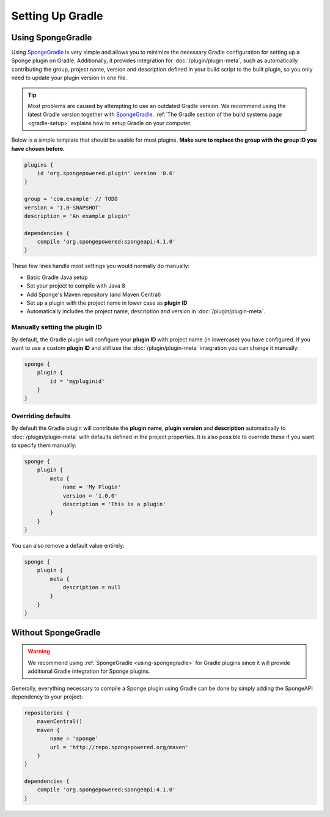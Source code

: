 =================
Setting Up Gradle
=================

.. _using-spongegradle:

Using SpongeGradle
==================

Using SpongeGradle_ is very simple and allows you to minimize the necessary Gradle configuration for setting up a
Sponge plugin on Gradle. Additionally, it provides integration for :doc:`/plugin/plugin-meta`, such as automatically
contributing the group, project name, version and description defined in your build script to the built plugin, so you
only need to update your plugin version in one file.

.. tip::
  Most problems are caused by attempting to use an outdated Gradle version. We recommend using the latest Gradle
  version together with SpongeGradle_. :ref:`The Gradle section of the build systems page <gradle-setup>` explains how
  to setup Gradle on your computer.

Below is a simple template that should be usable for most plugins. **Make sure to replace the group with the group ID
you have chosen before.**

.. code-block:: groovy

    plugins {
        id 'org.spongepowered.plugin' version '0.6'
    }

    group = 'com.example' // TODO
    version = '1.0-SNAPSHOT'
    description = 'An example plugin'

    dependencies {
        compile 'org.spongepowered:spongeapi:4.1.0'
    }

These few lines handle most settings you would normally do manually:

* Basic Gradle Java setup
* Set your project to compile with Java 8
* Add Sponge's Maven repository (and Maven Central)
* Set up a plugin with the project name in lower case as **plugin ID**
* Automatically includes the project name, description and version in :doc:`/plugin/plugin-meta`.

Manually setting the plugin ID
~~~~~~~~~~~~~~~~~~~~~~~~~~~~~~

By default, the Gradle plugin will configure your **plugin ID** with project name (in lowercase) you have configured.
If you want to use a custom **plugin ID** and still use the :doc:`/plugin/plugin-meta` integration you can change it
manually:

.. code-block:: groovy

    sponge {
        plugin {
            id = 'mypluginid'
        }
    }

Overriding defaults
~~~~~~~~~~~~~~~~~~~

By default the Gradle plugin will contribute the **plugin name**, **plugin version** and **description** automatically
to :doc:`/plugin/plugin-meta` with defaults defined in the project properties. It is also possible to override these if
you want to specify them manually:

.. code-block:: groovy

    sponge {
        plugin {
            meta {
                name = 'My Plugin'
                version = '1.0.0'
                description = 'This is a plugin'
            }
        }
    }

You can also remove a default value entirely:

.. code-block:: groovy

    sponge {
        plugin {
            meta {
                description = null
            }
        }
    }

Without SpongeGradle
====================

.. warning::
  We recommend using :ref:`SpongeGradle <using-spongegradle>` for Gradle plugins since it will provide additional Gradle
  integration for Sponge plugins.

Generally, everything necessary to compile a Sponge plugin using Gradle can be done by simply adding the SpongeAPI
dependency to your project:

.. code-block:: groovy

    repositories {
        mavenCentral()
        maven {
            name = 'sponge'
            url = 'http://repo.spongepowered.org/maven'
        }
    }

    dependencies {
        compile 'org.spongepowered:spongeapi:4.1.0'
    }

.. _SpongeGradle: https://github.com/SpongePowered/SpongeGradle

